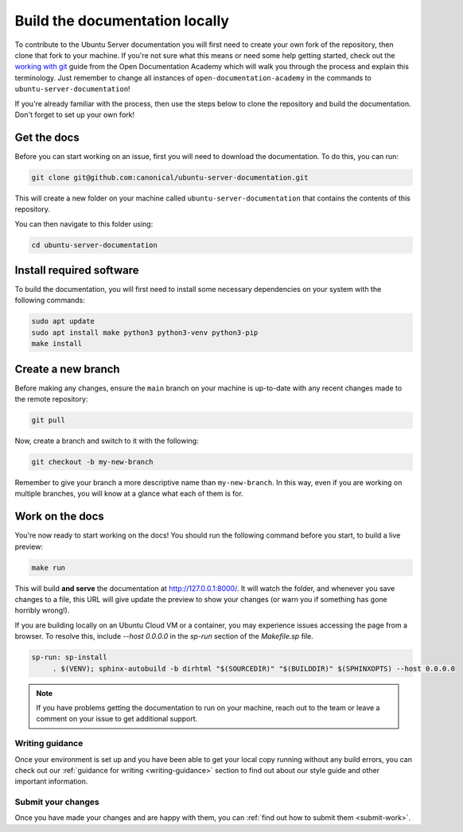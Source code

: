 .. _build-locally:

Build the documentation locally
*******************************

To contribute to the Ubuntu Server documentation you will first need to create
your own fork of the repository, then clone that fork to your machine. If
you're not sure what this means or need some help getting started, check out
the `working with git`_ guide from the Open Documentation Academy which will
walk you through the process and explain this terminology. Just remember to
change all instances of ``open-documentation-academy`` in the commands to
``ubuntu-server-documentation``!

If you're already familiar with the process, then use the steps below to clone
the repository and build the documentation. Don't forget to set up your own
fork!

Get the docs
============

Before you can start working on an issue, first you will need to download the
documentation. To do this, you can run:

.. code-block:: bash

   git clone git@github.com:canonical/ubuntu-server-documentation.git

This will create a new folder on your machine called
``ubuntu-server-documentation`` that contains the contents of this repository.

You can then navigate to this folder using:

.. code-block:: bash

   cd ubuntu-server-documentation

Install required software
=========================

To build the documentation, you will first need to install some necessary
dependencies on your system with the following commands:

.. code-block:: bash

   sudo apt update
   sudo apt install make python3 python3-venv python3-pip
   make install

Create a new branch
===================

Before making any changes, ensure the ``main`` branch on your machine is
up-to-date with any recent changes made to the remote repository:

.. code-block:: bash

   git pull

Now, create a branch and switch to it with the following:

.. code-block:: bash

   git checkout -b my-new-branch

Remember to give your branch a more descriptive name than ``my-new-branch``.
In this way, even if you are working on multiple branches, you will know at a
glance what each of them is for.

Work on the docs
================

You're now ready to start working on the docs! You should run the following
command before you start, to build a live preview:

.. code-block:: bash

   make run

This will build **and serve** the documentation at
`http://127.0.0.1:8000/ <http://127.0.0.1:8000/>`_.
It will watch the folder, and whenever you save changes to a file, this URL
will give update the preview to show your changes (or warn you if something has
gone horribly wrong!).

If you are building locally on an Ubuntu Cloud VM or a container, you may experience issues accessing the page from a browser. To 
resolve this, include `--host 0.0.0.0` in the `sp-run` section of the `Makefile.sp` file.

.. code-block:: sp

   sp-run: sp-install
	. $(VENV); sphinx-autobuild -b dirhtml "$(SOURCEDIR)" "$(BUILDDIR)" $(SPHINXOPTS) --host 0.0.0.0

.. note::
   If you have problems getting the documentation to run on your machine,
   reach out to the team or leave a comment on your issue to get additional
   support.
   
Writing guidance
----------------

Once your environment is set up and you have been able to get your local copy
running without any build errors, you can check out our
:ref:`guidance for writing <writing-guidance>` section to find out about our
style guide and other important information.

Submit your changes
-------------------

Once you have made your changes and are happy with them, you can
:ref:`find out how to submit them <submit-work>`.

.. _Diátaxis: https://diataxis.fr/
.. _working with git: https://github.com/canonical/open-documentation-academy/blob/main/getting-started/using_git.md

